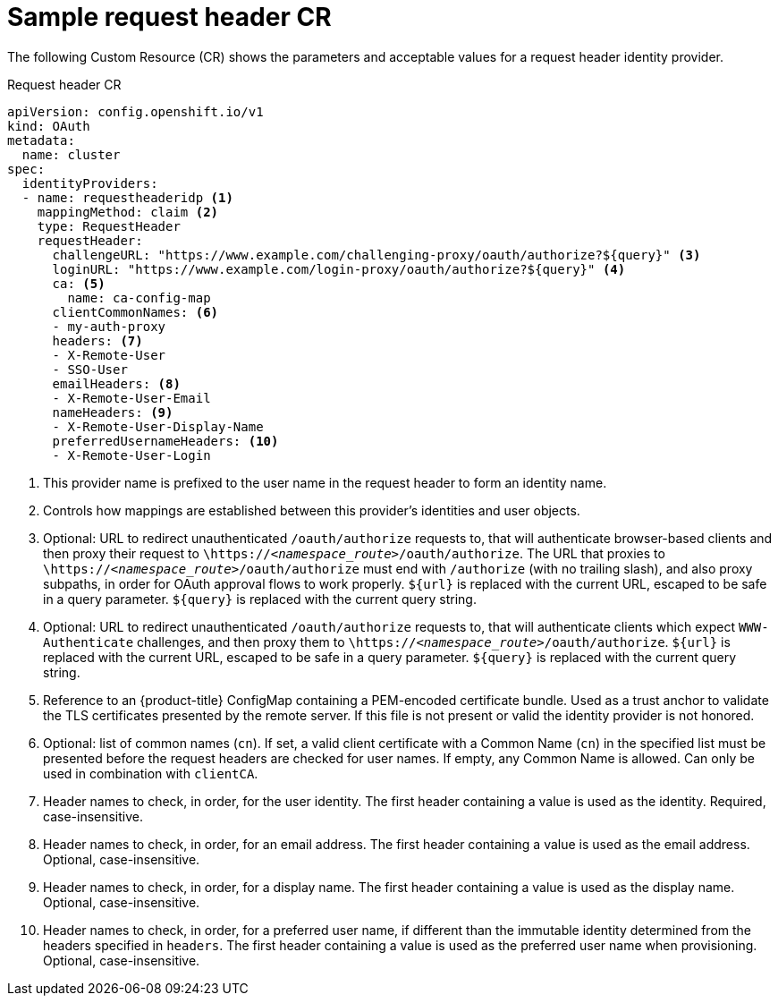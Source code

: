 // Module included in the following assemblies:
//
// * authentication/identity_providers/configuring-request-header-identity-provider.adoc

[id="identity-provider-request-header-CR-{context}"]
= Sample request header CR

The following Custom Resource (CR) shows the parameters and
acceptable values for a request header identity provider.

.Request header CR

[source,yaml]
----
apiVersion: config.openshift.io/v1
kind: OAuth
metadata:
  name: cluster
spec:
  identityProviders:
  - name: requestheaderidp <1>
    mappingMethod: claim <2>
    type: RequestHeader
    requestHeader:
      challengeURL: "https://www.example.com/challenging-proxy/oauth/authorize?${query}" <3>
      loginURL: "https://www.example.com/login-proxy/oauth/authorize?${query}" <4>
      ca: <5>
        name: ca-config-map
      clientCommonNames: <6>
      - my-auth-proxy
      headers: <7>
      - X-Remote-User
      - SSO-User
      emailHeaders: <8>
      - X-Remote-User-Email
      nameHeaders: <9>
      - X-Remote-User-Display-Name
      preferredUsernameHeaders: <10>
      - X-Remote-User-Login
----
<1> This provider name is prefixed to the user name in the request header to
form an identity name.
<2> Controls how mappings are established between this provider's identities and user objects.
<3> Optional: URL to redirect unauthenticated `/oauth/authorize` requests to,
that will authenticate browser-based clients and then proxy their request to
`\https://_<namespace_route>_/oauth/authorize`.
The URL that proxies to `\https://_<namespace_route>_/oauth/authorize` must end with `/authorize` (with no trailing slash),
and also proxy subpaths, in order for OAuth approval flows to work properly.
`${url}` is replaced with the current URL, escaped to be safe in a query parameter.
`${query}` is replaced with the current query string.
<4> Optional: URL to redirect unauthenticated `/oauth/authorize` requests to,
that will authenticate clients which expect `WWW-Authenticate` challenges, and
then proxy them to `\https://_<namespace_route>_/oauth/authorize`.
`${url}` is replaced with the current URL, escaped to be safe in a query parameter.
`${query}` is replaced with the current query string.
<5> Reference to an {product-title} ConfigMap containing a PEM-encoded
certificate bundle. Used as a trust anchor to validate the TLS
certificates presented by the remote server. If this file is not
present or valid the identity provider is not honored.
<6> Optional: list of common names (`cn`). If set, a valid client certificate with
a Common Name (`cn`) in the specified list must be presented before the request headers
are checked for user names. If empty, any Common Name is allowed. Can only be used in combination
with `clientCA`.
<7> Header names to check, in order, for the user identity. The first header containing
a value is used as the identity. Required, case-insensitive.
<8> Header names to check, in order, for an email address. The first header containing
a value is used as the email address. Optional, case-insensitive.
<9> Header names to check, in order, for a display name. The first header containing
a value is used as the display name. Optional, case-insensitive.
<10> Header names to check, in order, for a preferred user name, if different than the immutable
identity determined from the headers specified in `headers`. The first header containing
a value is used as the preferred user name when provisioning. Optional, case-insensitive.
